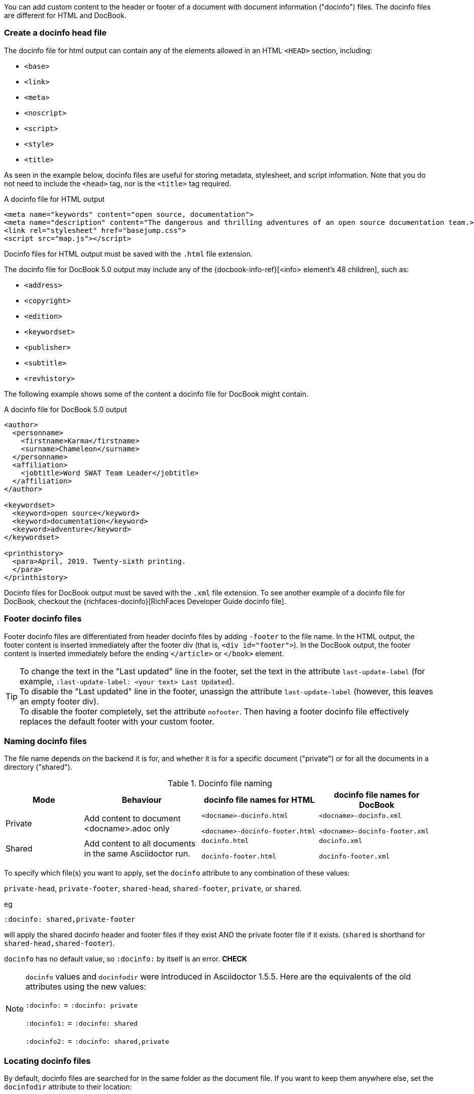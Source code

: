 ////
Included in:

- user-manual: docinfo
////

You can add custom content to the header or footer of a document with document information ("docinfo") files.
The docinfo files are different for HTML and DocBook.

=== Create a docinfo head file

The docinfo file for html output can contain any of the elements allowed in an HTML `<HEAD>` section, including:

* `<base>`
* `<link>`
* `<meta>`
* `<noscript>`
* `<script>`
* `<style>`
* `<title>`

As seen in the example below, docinfo files are useful for storing metadata, stylesheet, and script information.
Note that you do not need to include the `<head>` tag, nor is the `<title>` tag required.

.A docinfo file for HTML output
[source,html]
----
<meta name="keywords" content="open source, documentation">
<meta name="description" content="The dangerous and thrilling adventures of an open source documentation team.>
<link rel="stylesheet" href="basejump.css">
<script src="map.js"></script>
----

Docinfo files for HTML output must be saved with the `.html` file extension.

The docinfo file for DocBook 5.0 output may include any of the {docbook-info-ref}[<info> element's 48 children], such as:

* `<address>`
* `<copyright>`
* `<edition>`
* `<keywordset>`
* `<publisher>`
* `<subtitle>`
* `<revhistory>`

The following example shows some of the content a docinfo file for DocBook might contain.

.A docinfo file for DocBook 5.0 output
[source,xml]
----
<author>
  <personname>
    <firstname>Karma</firstname>
    <surname>Chameleon</surname>
  </personname>
  <affiliation>
    <jobtitle>Word SWAT Team Leader</jobtitle>
  </affiliation>
</author>

<keywordset>
  <keyword>open source</keyword>
  <keyword>documentation</keyword>
  <keyword>adventure</keyword>
</keywordset>

<printhistory>
  <para>April, 2019. Twenty-sixth printing.
  </para>
</printhistory>
----

Docinfo files for DocBook output must be saved with the `.xml` file extension.
To see another example of a docinfo file for DocBook, checkout the {richfaces-docinfo}[RichFaces Developer Guide docinfo file].

=== Footer docinfo files

Footer docinfo files are differentiated from header docinfo files by adding `-footer` to the file name.
In the HTML output, the footer content is inserted immediately after the footer div (that is, `<div id="footer">`).
In the DocBook output, the footer content is inserted immediately before the ending `</article>` or `</book>` element.

TIP: To change the text in the "Last updated" line in the footer, set the text in the attribute `last-update-label` (for example, `:last-update-label: <your text> Last Updated`). +
To disable the "Last updated" line in the footer, unassign the attribute `last-update-label` (however, this leaves an empty footer div). +
To disable the footer completely, set the attribute `nofooter`. Then having a footer docinfo file effectively replaces the default footer with your custom footer.

=== Naming docinfo files

The file name depends on the backend it is for, and whether it is for a specific document ("private") or for all the documents in a directory ("shared").

.Docinfo file naming
[cols="<20,<30,<30,<30"]
|====
|Mode |Behaviour |docinfo file names for HTML |docinfo file names for DocBook


|Private
|Add content to document <docname>.adoc only
|`<docname>-docinfo.html`

`<docname>-docinfo-footer.html`
|`<docname>-docinfo.xml`

`<docname>-docinfo-footer.xml`

|Shared
|Add content to all documents in the same Asciidoctor run.
|`docinfo.html`

`docinfo-footer.html`

|`docinfo.xml`

`docinfo-footer.xml`

|====

To specify which file(s) you want to apply, set the `docinfo` attribute to any combination of these values:

`private-head`, `private-footer`, `shared-head`, `shared-footer`, `private`, or `shared`.

eg

 :docinfo: shared,private-footer

will apply the shared docinfo header and footer files if they exist AND the private footer file if it exists. 
(`shared` is shorthand for `shared-head,shared-footer`).

`docinfo` has no default value, so `:docinfo:` by itself is an error. *CHECK*

// leave this in until 1.6 then move them to the legacy guide.
[NOTE]
====
`docinfo` values and `docinfodir` were introduced in Asciidoctor 1.5.5.
Here are the equivalents of the old attributes using the new values:

`:docinfo:` = `:docinfo: private`

`:docinfo1:` = `:docinfo: shared`

`:docinfo2:` = `:docinfo: shared,private`

====

=== Locating docinfo files

By default, docinfo files are searched for in the same folder as the document file. 
If you want to keep them anywhere else, set the `docinfodir` attribute to their location:

 :docinfodir: common/meta

Note that if you use this attribute, ONLY the specified folder will be searched; any docinfo files in the document folder will not be found.


Let's apply the information above to an example.

You have two AsciiDoc documents, adventure.adoc and insurance.adoc, saved in the same folder.
You want to add the same content to the headers of both documents when they're rendered to HTML.

. Create a docinfo file using <head> elements.
. Save it as docinfo.html.
. Set the `docinfo` attribute in adventure.adoc and insurance.adoc to `shared`.

You also want to include some additional content, but only to the header of adventure.adoc.

. Create *another* docinfo file using <head> elements.
. Save it as adventure-docinfo.html.
. Set the `docinfo` attribute in adventure.adoc to `shared,private-head`

Actually, in this case you could have set `docinfo` to `shared,private` in both documents with the same effect, as the folder does not have a private docinfo file for insurance.adoc. *CHECK*

=== Attribute substitution

Docinfo files can include attribute references.

For example, if you created the following docinfo file:

.Docinfo file containing a revnumber attribute reference
[source,xml]
----
<edition>{revnumber}</edition>
----

And this source document:

.Source document including a revision number
----
= Document Title
Author Name
v1.0, 2013-06-01
:doctype: book
:backend: docbook
:docinfo:
----

Then the rendered DocBook output would be:

[source,xml]
----
<?xml version="1.0" encoding="UTF-8"?>
<book xmlns="http://docbook.org/ns/docbook"
    xmlns:xlink="http://www.w3.org/1999/xlink" version="5.0" lang="en">
  <info>
    <title>Document Title</title>
    <date>2013-06-01</date>
    <author>
      <personname>
        <firstname>Author</firstname>
        <surname>Name</surname>
      </personname>
    </author>
    <authorinitials>AN</authorinitials>
    <revhistory>
      <revision>
        <revnumber>1.0</revnumber> <!--1-->
        <date>2013-06-01</date>
        <authorinitials>AN</authorinitials>
      </revision>
    </revhistory>
  </info>
</book>
----
<1> The revnumber attribute reference was replaced by the source document's revision number in the rendered output.

